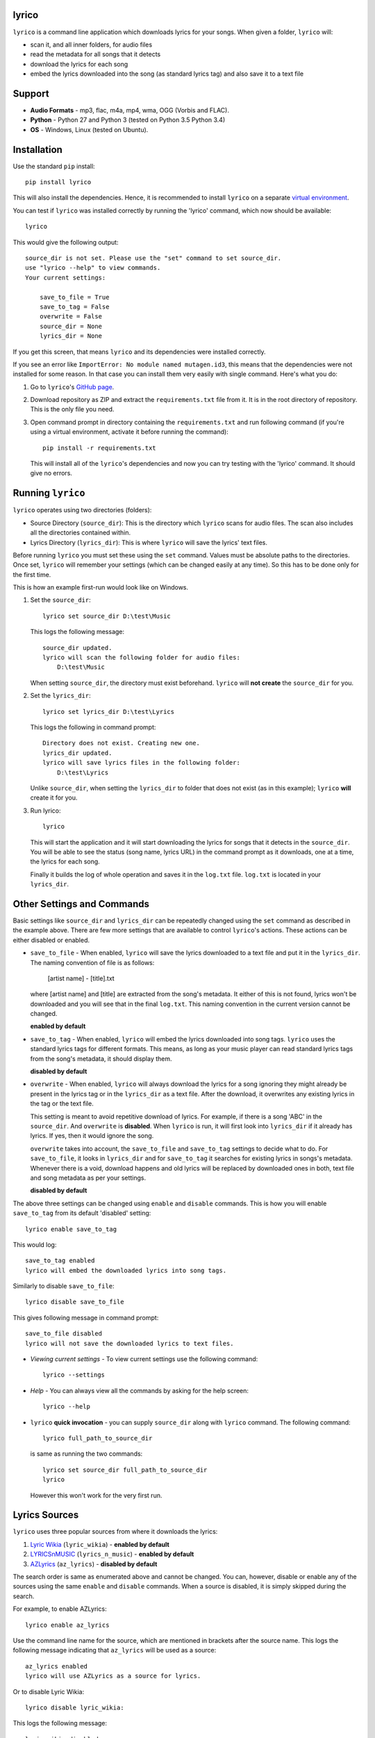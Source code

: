 lyrico
========

``lyrico`` is a command line application which downloads lyrics for your songs. When given a folder, ``lyrico`` will:

- scan it, and all inner folders, for audio files
- read the metadata for all songs that it detects
- download the lyrics for each song
- embed the lyrics downloaded into the song (as standard lyrics tag) and also save it to a text file


Support
=========

- **Audio Formats** - mp3, flac, m4a, mp4, wma, OGG (Vorbis and FLAC).

- **Python** - Python 27 and Python 3 (tested on Python 3.5 Python 3.4)

- **OS** - Windows, Linux (tested on Ubuntu).


Installation
=============
Use the standard ``pip`` install::

    pip install lyrico

This will also install the dependencies. Hence, it is recommended to install ``lyrico`` on a separate `virtual environment <https://pypi.python.org/pypi/virtualenv>`_.

You can test if ``lyrico`` was installed correctly by running the 'lyrico' command, which now should be available::
    
    lyrico

This would give the following output::

    source_dir is not set. Please use the "set" command to set source_dir.
    use "lyrico --help" to view commands.
    Your current settings:

        save_to_file = True
        save_to_tag = False
        overwrite = False
        source_dir = None
        lyrics_dir = None

If you get this screen, that means ``lyrico`` and its dependencies were installed correctly.


If you see an error like ``ImportError: No module named mutagen.id3``, this means that the dependencies were not installed for some reason. In that case you can install them very easily with single command. Here's what you do:

1. Go to ``lyrico``'s `GitHub page <https://github.com/abhimanyuPathania/lyrico>`_.
2. Download repository as ZIP and extract the ``requirements.txt`` file from it. It is in the root directory of repository. This is the only file you need.
3. Open command prompt in directory containing the ``requirements.txt`` and run following command (if you're using a virtual environment, activate it before running the command)::

    pip install -r requirements.txt

   This will install all of the ``lyrico``'s dependencies and now you can try testing with the 'lyrico' command. It should give no errors.


Running ``lyrico``
=====================
``lyrico`` operates using two directories (folders):

- Source Directory (``source_dir``): This is the directory which ``lyrico`` scans for audio files. The scan also includes all the directories contained within.

- Lyrics Directory (``lyrics_dir``): This is where ``lyrico`` will save the lyrics' text files.

Before running ``lyrico`` you must set these using the ``set`` command. Values must be absolute paths to the directories. Once set, ``lyrico`` will remember your settings (which can be changed easily at any time). So this has to be done only for the first time.

This is how an example first-run would look like on Windows.

1. Set the ``source_dir``::
  
    lyrico set source_dir D:\test\Music

   This logs the following message::
       
       source_dir updated.
       lyrico will scan the following folder for audio files:
           D:\test\Music
   
   When setting ``source_dir``, the directory must exist beforehand. ``lyrico`` will **not create** the ``source_dir`` for you.

2. Set the ``lyrics_dir``::
    
    lyrico set lyrics_dir D:\test\Lyrics

   This logs the following in command prompt::

       Directory does not exist. Creating new one.
       lyrics_dir updated.
       lyrico will save lyrics files in the following folder:
           D:\test\Lyrics

   Unlike ``source_dir``, when setting the ``lyrics_dir`` to folder that does not exist (as in this example); ``lyrico`` **will** create it for you.

3. Run lyrico::

    lyrico

   This will start the application and it will start downloading the lyrics for songs that it detects in the ``source_dir``. You will be able to see the status (song name, lyrics URL) in the command prompt as it downloads, one at a time, the lyrics for each song.

   Finally it builds the log of whole operation and saves it in the ``log.txt`` file. ``log.txt`` is located in your ``lyrics_dir``.


Other Settings and Commands
=============================

Basic settings like ``source_dir`` and ``lyrics_dir`` can be repeatedly changed using the ``set`` command as described in the example above. There are few more settings that are available to control ``lyrico``'s actions. These actions can be either disabled or enabled.

- ``save_to_file`` - When enabled, ``lyrico`` will save the lyrics downloaded to a text file and put it in the ``lyrics_dir``. The naming convention of file is as follows:

   [artist name] - [title].txt
   
  where  [artist name] and [title] are extracted from the song's metadata. It either of this is not found, lyrics won't be downloaded and you will see that in the final ``log.txt``. This naming convention in the current version cannot be changed.

  **enabled by default**

- ``save_to_tag`` - When enabled, ``lyrico`` will embed the lyrics downloaded into song tags. ``lyrico`` uses the standard lyrics tags for different formats. This means, as long as your music player can read standard lyrics tags from the song's metadata, it should display them.
  
  **disabled by default**

- ``overwrite`` - When enabled, ``lyrico`` will always download the lyrics for a song ignoring they might already be present in the lyrics tag or in the ``lyrics_dir`` as a text file. After the download, it overwrites any existing lyrics in the tag or the text file.

  This setting is meant to avoid repetitive download of lyrics. For example, if there is a song 'ABC' in the ``source_dir``. And ``overwrite`` is **disabled**. When ``lyrico`` is run, it will first look into ``lyrics_dir`` if it already has lyrics. If yes, then it would ignore the song.

  ``overwrite`` takes into account, the ``save_to_file`` and ``save_to_tag`` settings to decide what to do. For ``save_to_file``, it looks in ``lyrics_dir`` and for ``save_to_tag`` it searches for existing lyrics in songs's metadata. Whenever there is a void, download happens and old lyrics will be replaced by downloaded ones in both, text file and song metadata as per your settings.

  **disabled by default**

The above three settings can be changed using ``enable`` and ``disable`` commands. This is how you will enable ``save_to_tag`` from its default 'disabled' setting::

    lyrico enable save_to_tag

This would log::

    save_to_tag enabled
    lyrico will embed the downloaded lyrics into song tags.

Similarly to disable ``save_to_file``::

    lyrico disable save_to_file

This gives following message in command prompt::

    save_to_file disabled
    lyrico will not save the downloaded lyrics to text files.


- *Viewing current settings* - To view current settings use the following command::

   lyrico --settings 

- *Help* - You can always view all the commands by asking for the help screen::

    lyrico --help

- ``lyrico`` **quick invocation** - you can supply ``source_dir`` along with ``lyrico`` command. The following command::

   lyrico full_path_to_source_dir

  is same as running the two commands::

    lyrico set source_dir full_path_to_source_dir
    lyrico
  
  However this won't work for the very first run.

Lyrics Sources
================
``lyrico`` uses three popular sources from where it downloads the lyrics:

1. `Lyric Wikia <http://lyrics.wikia.com/wiki/Lyrics_Wiki>`_ (``lyric_wikia``) - **enabled by default**

2. `LYRICSnMUSIC <http://www.lyricsnmusic.com/>`_  (``lyrics_n_music``) - **enabled by default**

3. `AZLyrics <http://www.azlyrics.com/>`_ (``az_lyrics``) - **disabled by default**

The search order is same as enumerated above and cannot be changed. You can, however, disable or enable any of the sources using the same ``enable`` and ``disable`` commands. When a source is disabled, it is simply skipped during the search.

For example, to enable AZLyrics::

    lyrico enable az_lyrics

Use the command line name for the source, which are mentioned in brackets after the source name. This logs the following message indicating that ``az_lyrics`` will be used as a source::

    az_lyrics enabled
    lyrico will use AZLyrics as a source for lyrics.

Or to disable Lyric Wikia::

    lyrico disable lyric_wikia:

This logs the following message::

    lyric_wikia disabled
    lyrico will not use Lyric Wikia as a source for lyrics.

The default settings for the sources perform best. Lyric Wikia has a huge collection of lyrics with songs from multiple languages. And LYRICSnMUSIC's search API is a bit flexible with the song's artist and title information. If ``lyrico`` cannot find lyrics from these two, they are probably not available or the song is too recent. Maybe trying on ``az_lyrics`` might work depending on how fast they update.

Audio Formats and Tags
=======================
Below is the table of supported audio formats and their supported tags:

+--------------------------------------------+----------------------------------------------+
| Audio Format                               | Tag                                          |
+============================================+==============================================+
| mp3                                        | ID3 Tags                                     |
+--------------------------------------------+----------------------------------------------+
| flac                                       | Vorbis Comments                              |
+--------------------------------------------+----------------------------------------------+
| m4a, mp4                                   | MP4 Tags (iTunes metadata)                   |
+--------------------------------------------+----------------------------------------------+
| wma                                        | ASF                                          |
+--------------------------------------------+----------------------------------------------+
| OGG (Vorbis and FLAC)                      | Vorbis Comments                              |
+--------------------------------------------+----------------------------------------------+

``lyrico`` goodness
=====================

Here are somethings that ``lyrico`` does well:

- **No junk** - ``lyrico`` will not insert junk text into your lyrics files or audio tags. It won't create blank files or blank lyrics tags. Neither it would create lyrics files or tags containing errors etc.

- **Language** - Since ``lyrico`` uses your song's artist name and title to construct the URLs; so as long as they are correct and the source has the lyrics, it would work no matter which language.

- **foobar2000** - The poor performance of the `Lyric Show Panel 3 <https://www.foobar2000.org/components/view/foo_uie_lyrics3>`_ component was main reason I wrote this application. It simply won't work for me. ``lyrico`` plays nicely with 'Lyric Show Panel'. ``lyrico``'s file-naming convention matches 'Lyric Show Panel's default settings. Just point 'Lyric Show Panel' to your ``lyrics_dir`` and done.

  I recommend simply removing all of 'Lyric Show Panel' online sources and use offline mode (Tag search, Files search, Associations search) with ``lyrico``. It is the next best thing to automatic search. Because 'Lyric Show Panel' on failure embeds errors in lyrics files and tags!

  Even if you don't use foobar2000 or your music player cannot read lyrics from text files like that, you can always embed lyrics into tags which should work with any decent music player including **iTunes**.

- **log.txt** - ``log.txt`` created at end of every ``lyrico`` run is nice way to see what have you fetched. It show list of every song present in ``source_dir`` along with status of download or errors that happened. 

``lyrico`` gotchas
====================

Here are few points you should know before using ``lyrico``:

- **Your tags** - ``lyrico`` uses metadata in your tags for building URLs. Hence your songs should be tagged with correct 'artist', 'title' information.

  ``lyrico`` also assumes that you're using standard tags for each format (container) of your songs. For example, ``lyrico`` assumes that your ``.mp3`` files are using the standard ``ID3`` tags and only reads metadata for those. If you are using something like an ``APEv2`` tag with an ``.mp3`` file,  ``lyrico`` won't be able to read it and would log the pertinent error in the ``log.txt``.

  You don't need to be concerned about this unless you have forcibly embedded non-standard tags in your songs with some other software. *Table of supported tags for audio formats is given above.*

- **ID3 tag versions** - ``lyrico`` will convert any old ID3 tag to ID3v2.4 if ``save_to_tag`` is enabled. This is the default behavior of *mutagen*; the underlying dependency used by ``lyrico`` to read ID3 tags.

  This has never caused any problem for me till date. And from my understanding you should be using ID3v2.4 tags anyways. I have used ``lyrico`` on hundreds of mp3 files and had no issues. You can always test ``lyrico`` on few songs and check. Or you can just disable ``save_to_tag``.

- **Song metadata** - Lyrics are fetched using a URL generated using song's artist name and title. This means that if the song has titles like:

  - ABC(acoustic)
  - ABC(live version)
  
  or an artist like:

  - XYZ(feat. Blah)

  the download might fail. Sometimes artist-name or title contain characters like '?'.  For this, Windows won't be able to create the text file as it is a restricted character. But the lyrics will be downloaded anyways and saved to tag if ``save_to_tag`` is enabled.

- **windows console** - If you are using Windows, like me, you must use some other font than the default 'raster fonts' in the command prompt to view in-prompt logging for songs using other characters than English in their metadata.

  But the problem does not end here. Even after enabling other allowed fonts like ``Consolas`` or ``Lucida Console``, you still won't be able to see in-prompt logging (you will see question marks or boxes) for Asian languages like Mandarin, Japanese, Korean etc. Though European language are displayed correctly.

  Despite any issues with windows console display, ``lyrico`` downloads and saves the lyrics correctly to files and tags.


Dependencies
================
``lyrico`` uses and thanks the following python packages:

- `glob2 <https://pypi.python.org/pypi/glob2>`_: to allow simple recursive directory search in Python 27.

- `requests <https://pypi.python.org/pypi/requests>`_: HTTP for Humans.

- `mutagen <https://pypi.python.org/pypi/mutagen>`_: to read tags from audio files and embed lyrics in tags for multiple audio formats.

- `beautifulsoup4 <https://pypi.python.org/pypi/beautifulsoup4>`_: to extract the lyrics.

- `win_unicode_console <https://pypi.python.org/pypi/win_unicode_console>`_: because Python 27, Unicode and command prompt is a nightmare.


- `docopt <https://pypi.python.org/pypi/docopt>`_: to create beautiful command-line interfaces.


A note on mass downloading
===========================

Since ``lyrico`` is simply scraping lyrics off the HTML pages of the sources, please don't set ``source_dir`` to a folder having thousands of songs.

They might ban your bot. Also, it will be slow since ``lyrico`` does not batch-download. It sends requests one at a time. I personally use it at one or two albums at time and keep checking for any errors in ``log.txt``. 

Changelog
==========

- 0.4.1 Minor bug fixes.
- 0.4.0 Added LYRICSnMUSIC and AZLyrics as sources. Expanded the command line interface to control sources. Added `requests <https://pypi.python.org/pypi/requests>`_ to dependencies.
- 0.3.0 Added support for ``OGG`` and ``wma`` audio formats. Replaced ``UNSYNCED LYRICS`` with ``LYRICS`` tags to embed lyrics in Vorbis Comments.
- 0.2.0 Added documentation and tutorial.
- 0.1.0 Initial release.